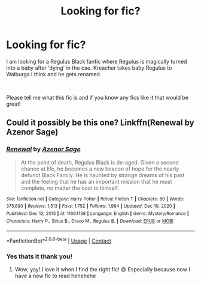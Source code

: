 #+TITLE: Looking for fic?

* Looking for fic?
:PROPERTIES:
:Author: Ravvvvvy
:Score: 2
:DateUnix: 1614363194.0
:DateShort: 2021-Feb-26
:FlairText: What's That Fic?
:END:
I am looking for a Regulus Black fanfic where Regulus is magically turned into a baby after 'dying' in the cae. Kreacher takes baby Regulus to Walburga i think and he gets renamed.

​

Please tell me what this fic is and if you know any fics like it that would be great!


** Could it possibly be this one? Linkffn(Renewal by Azenor Sage)
:PROPERTIES:
:Author: HungryGhostCat
:Score: 1
:DateUnix: 1614405403.0
:DateShort: 2021-Feb-27
:END:

*** [[https://www.fanfiction.net/s/11664138/1/][*/Renewal/*]] by [[https://www.fanfiction.net/u/7150984/Azenor-Sage][/Azenor Sage/]]

#+begin_quote
  At the point of death, Regulus Black is de-aged. Given a second chance at life, he becomes a new beacon of hope for the nearly defunct Black Family. He is haunted by strange dreams of his past and the feeling that he has an important mission that he must complete, no matter the cost to himself.
#+end_quote

^{/Site/:} ^{fanfiction.net} ^{*|*} ^{/Category/:} ^{Harry} ^{Potter} ^{*|*} ^{/Rated/:} ^{Fiction} ^{T} ^{*|*} ^{/Chapters/:} ^{80} ^{*|*} ^{/Words/:} ^{375,690} ^{*|*} ^{/Reviews/:} ^{1,513} ^{*|*} ^{/Favs/:} ^{1,752} ^{*|*} ^{/Follows/:} ^{1,984} ^{*|*} ^{/Updated/:} ^{Dec} ^{10,} ^{2020} ^{*|*} ^{/Published/:} ^{Dec} ^{12,} ^{2015} ^{*|*} ^{/id/:} ^{11664138} ^{*|*} ^{/Language/:} ^{English} ^{*|*} ^{/Genre/:} ^{Mystery/Romance} ^{*|*} ^{/Characters/:} ^{Harry} ^{P.,} ^{Sirius} ^{B.,} ^{Draco} ^{M.,} ^{Regulus} ^{B.} ^{*|*} ^{/Download/:} ^{[[http://www.ff2ebook.com/old/ffn-bot/index.php?id=11664138&source=ff&filetype=epub][EPUB]]} ^{or} ^{[[http://www.ff2ebook.com/old/ffn-bot/index.php?id=11664138&source=ff&filetype=mobi][MOBI]]}

--------------

*FanfictionBot*^{2.0.0-beta} | [[https://github.com/FanfictionBot/reddit-ffn-bot/wiki/Usage][Usage]] | [[https://www.reddit.com/message/compose?to=tusing][Contact]]
:PROPERTIES:
:Author: FanfictionBot
:Score: 1
:DateUnix: 1614405427.0
:DateShort: 2021-Feb-27
:END:


*** Yes thats it thank you!
:PROPERTIES:
:Author: Ravvvvvy
:Score: 1
:DateUnix: 1614497187.0
:DateShort: 2021-Feb-28
:END:

**** Wow, yay! I love it when I find the right fic! 😄 Especially because now I have a new fic to read hehehehe
:PROPERTIES:
:Author: HungryGhostCat
:Score: 1
:DateUnix: 1614551466.0
:DateShort: 2021-Mar-01
:END:
